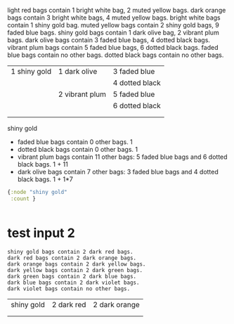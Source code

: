 


light red bags contain 1 bright white bag, 2 muted yellow bags.
dark orange bags contain 3 bright white bags, 4 muted yellow bags.
bright white bags contain 1 shiny gold bag.
muted yellow bags contain 2 shiny gold bags, 9 faded blue bags.
shiny gold bags contain 1 dark olive bag, 2 vibrant plum bags.
dark olive bags contain 3 faded blue bags, 4 dotted black bags.
vibrant plum bags contain 5 faded blue bags, 6 dotted black bags.
faded blue bags contain no other bags.
dotted black bags contain no other bags.




| 1 shiny gold | 1 dark olive   | 3 faded blue   |
|              |                | 4 dotted black |
|              | 2 vibrant plum | 5 faded blue   |
|              |                | 6 dotted black |
|              |                |                |
|              |                |                |






shiny gold
- faded blue bags contain 0 other bags.                                                           1
- dotted black bags contain 0 other bags.                                                         1
- vibrant plum bags contain 11 other bags: 5 faded blue bags and 6 dotted black bags.             1 + 11
- dark olive bags contain 7 other bags: 3 faded blue bags and 4 dotted black bags.                1 + 1*7




#+BEGIN_SRC clojure :results output code
  {:node "shiny gold"
   :count }
#+END_SRC


#+BEGIN_SRC clojure :results output code

#+END_SRC


* test input 2

  #+BEGIN_SRC text
    shiny gold bags contain 2 dark red bags.
    dark red bags contain 2 dark orange bags.
    dark orange bags contain 2 dark yellow bags.
    dark yellow bags contain 2 dark green bags.
    dark green bags contain 2 dark blue bags.
    dark blue bags contain 2 dark violet bags.
    dark violet bags contain no other bags.
  #+END_SRC

  | shiny gold | 2 dark red | 2 dark orange |
  |            |            |               |
  |            |            |               |
